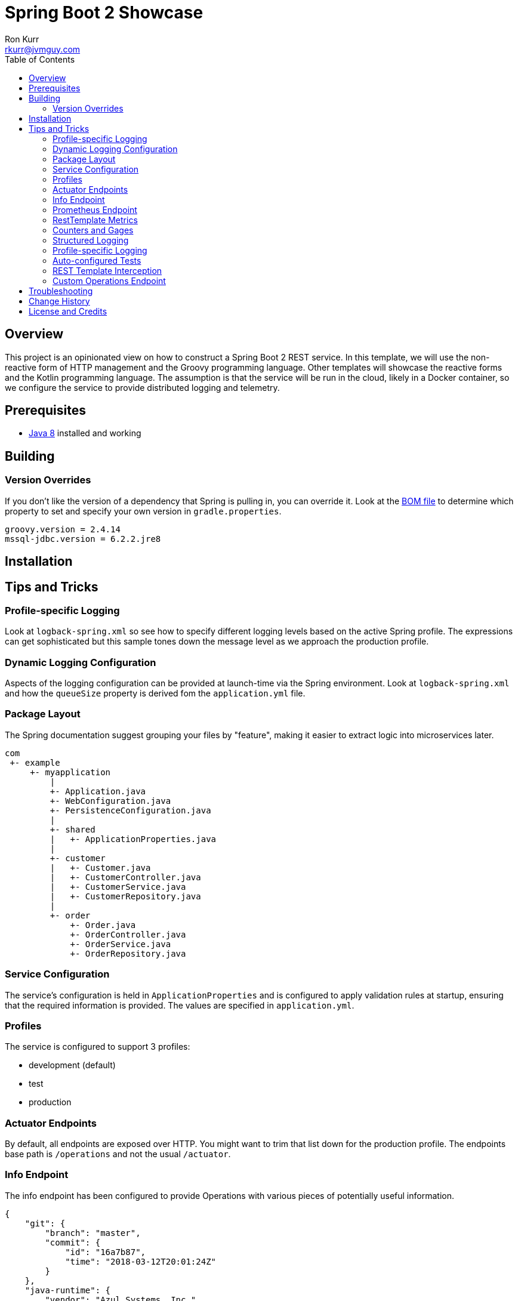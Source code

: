 :toc:
:toc-placement!:

:note-caption: :information_source:
:tip-caption: :bulb:
:important-caption: :heavy_exclamation_mark:
:warning-caption: :warning:
:caution-caption: :fire:

= Spring Boot 2 Showcase
Ron Kurr <rkurr@jvmguy.com>

toc::[]

== Overview
This project is an opinionated view on how to construct a Spring Boot 2 REST service.  In this template, we will use the non-reactive form of HTTP management and the Groovy programming language.  Other templates will showcase the reactive forms and the Kotlin programming language. The assumption is that the service will be run in the cloud, likely in a Docker container, so we configure the service to provide distributed logging and telemetry.

== Prerequisites
* http://zulu.org/[Java 8] installed and working

== Building
=== Version Overrides
If you don't like the version of a dependency that Spring is pulling in, you can override it.  Look at the https://github.com/spring-projects/spring-boot/blob/v2.0.0.RELEASE/spring-boot-project/spring-boot-dependencies/pom.xml[BOM file] to determine which property to set and specify your own version in `gradle.properties`.

----
groovy.version = 2.4.14
mssql-jdbc.version = 6.2.2.jre8
----

== Installation
== Tips and Tricks
=== Profile-specific Logging
Look at `logback-spring.xml` so see how to specify different logging levels based on the active Spring profile.  The expressions can get sophisticated but this sample tones down the message level as we approach the production profile.

=== Dynamic Logging Configuration
Aspects of the logging configuration can be provided at launch-time via the Spring environment.  Look at `logback-spring.xml` and how the `queueSize` property is derived fom the `application.yml` file.

=== Package Layout
The Spring documentation suggest grouping your files by "feature", making it easier to extract logic into microservices later.

----
com
 +- example
     +- myapplication
         |
         +- Application.java
         +- WebConfiguration.java
         +- PersistenceConfiguration.java
         |
         +- shared
         |   +- ApplicationProperties.java
         |
         +- customer
         |   +- Customer.java
         |   +- CustomerController.java
         |   +- CustomerService.java
         |   +- CustomerRepository.java
         |
         +- order
             +- Order.java
             +- OrderController.java
             +- OrderService.java
             +- OrderRepository.java
----

=== Service Configuration
The service's configuration is held in `ApplicationProperties` and is configured to apply validation rules at startup, ensuring that the required information is provided.  The values are specified in `application.yml`.

=== Profiles
The service is configured to support 3 profiles:

* development (default)
* test
* production

=== Actuator Endpoints
By default, all endpoints are exposed over HTTP.  You might want to trim that list down for the production profile.  The endpoints base path is `/operations` and not the usual `/actuator`.

=== Info Endpoint
The info endpoint has been configured to provide Operations with various pieces of potentially useful information.

----
{
    "git": {
        "branch": "master",
        "commit": {
            "id": "16a7b87",
            "time": "2018-03-12T20:01:24Z"
        }
    },
    "java-runtime": {
        "vendor": "Azul Systems, Inc.",
        "version": "1.8.0_162"
    },
    "operating-system": {
        "architecture": "amd64",
        "name": "Linux",
        "version": "4.4.0-112-generic"
    },
    "service": {
        "description": "Provides a REST API using a non-reactive programming model.",
        "name": "rest-service",
        "version": "0.0.0-SNAPSHOT"
    },
    "user": {
        "home-directory": "/home/vagrant",
        "name": "vagrant",
        "working-directory": "/home/vagrant/GitHub/spring-boot-mvc-groovy-showcase"
    }
}
----

=== Prometheus Endpoint
https://prometheus.io/[Prometheus] can configured to poll the `/operations/prometheus` endpoint, providing insight into the service's internals and JVM.

.prometheus.yml
----
global:
  scrape_interval:     15s # By default, scrape targets every 15 seconds.

  # Attach these labels to any time series or alerts when communicating with
  # external systems (federation, remote storage, Alertmanager).
  external_labels:
    monitor: 'codelab-monitor'

# A scrape configuration containing exactly one endpoint to scrape:
# Here it's Prometheus itself.
scrape_configs:
  # The job name is added as a label `job=<job_name>` to any timeseries scraped from this config.
  - job_name: 'prometheus'

    # Override the global default and scrape targets from this job every 5 seconds.
    scrape_interval: 5s

    static_configs:
      - targets: ['localhost:9090']

  - job_name: 'spring'
    metrics_path: '/operations/prometheus'
    static_configs:
        - targets: ['localhost:8080']
----

=== RestTemplate Metrics
The outbound gateway in the sample uses the `RestTemplateBuilder` which produces a `RestTemplate` that emits metric data.  In the Prometheus console, you will see something like this:

.Sample Prometheus Console Output
----
http_client_requests_seconds_count{clientName="randomuser.me",instance="localhost:8080",job="spring",method="GET",status="200",uri="/api?seed={userID}"}	625
----

=== Counters and Gages
The `InboundGateway` shows how to construct a `Counter` that can be used in metrics collection and analysis.

=== Structured Logging
The service has been configured to use a https://github.com/logstash/logstash-logback-encoder[Logback JSON encoder] that emits logs in a structured format that easily be parsed by Logstash and other distributed logging stacks.  Edit `logback-logstash.xml` to alter the format.

----
{
  "timestamp": "2018-03-12T20:29:17.945+00:00",
  "message": "Started Application in 2.578 seconds (JVM running for 3.034)",
  "component": "com.example.nonreactive.Application",
  "level": "INFO"
}
----

=== Profile-specific Logging
Edit the `logback-spring.xml` file to use different logging levels based on the active profiles.

.logback-spring.xml
----
    <springProfile name="default">
        <logger name="com.example" level="ALL"/>
        <logger name="org.springframework" level="INFO"/>
        <logger name="org.springframework.web.client.RestTemplate" level="ALL"/>
    </springProfile>

    <springProfile name="test">
        <logger name="com.example" level="INFO"/>
        <logger name="org.springframework" level="INFO"/>
    </springProfile>

    <springProfile name="production">
        <logger name="com.example" level="WARN"/>
        <logger name="org.springframework" level="WARN"/>
    </springProfile>
----

=== Auto-configured Tests
There are samples of how to create auto-configured tests, which only test a "slice" of the application.

* REST client test
* Web MVC test
* REST documentation test
* JSON test

=== REST Template Interception
Look at `OutboundGateway` to see how the `RestTemplateBuilder` can be used to install a custom interceptor where you can add in custom logging and metrics.

=== Custom Operations Endpoint
Look at `CustomActuator` to see an example of custom endpoint intended for Operations.  These could be used for "deep" health checks, synthetic transactions, etc.

.http --verbose localhost:8080/operations/deep-health
----
GET /operations/deep-health HTTP/1.1
Accept: */*
Accept-Encoding: gzip, deflate
Connection: keep-alive
Host: localhost:8080
User-Agent: HTTPie/0.9.9



HTTP/1.1 200
Content-Type: application/vnd.spring-boot.actuator.v2+json;charset=UTF-8
Date: Wed, 21 Mar 2018 16:13:55 GMT
Transfer-Encoding: chunked

{
    "status": "Looking good"
}
----

== Troubleshooting
== Change History
== License and Credits
This project is licensed under the http://www.apache.org/licenses/[Apache License Version 2.0, January 2004].

